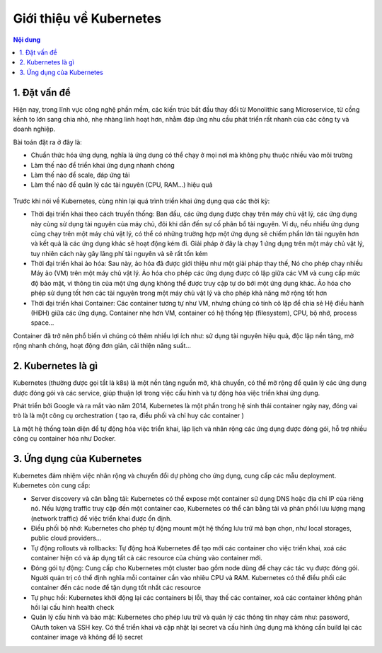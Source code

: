 Giới thiệu về Kubernetes
==========================================

.. contents:: Nội dung

1. Đặt vấn đề
-----------------------

Hiện nay, trong lĩnh vực công nghệ phần mềm, các kiến trúc bắt đầu thay đổi từ Monolithic sang Microservice, từ cồng kềnh to lớn sang chia nhỏ, nhẹ nhàng linh hoạt hơn, nhằm đáp ứng nhu cầu phát triển rất nhanh của các công ty và doanh nghiệp.

Bài toán đặt ra ở đây là:

- Chuẩn thức hóa ứng dụng, nghĩa là ứng dụng có thể chạy ở mọi nơi mà không phụ thuộc nhiều vào môi trường
- Làm thế nào để triển khai ứng dụng nhanh chóng
- Làm thế nào để scale, đáp ứng tải
- Làm thế nào để quản lý các tài nguyên (CPU, RAM...) hiệu quả

.. figure:: https://lh3.googleusercontent.com/jgauUsfU7rwTwNYS4qnyMA9jS0UGVkdDGbjYsZ6Th9rfDIz6PDczHJET8jALP-hUhMigU4leJeMcw_mnrPGwakgTyWnBaaIlvWHuTqcRzewH4MCRKl2nWDDpZ6Jlld8Xf1jyuWU

Trước khi nói về Kubernetes, cùng nhìn lại quá trình triển khai ứng dụng qua các thời kỳ:


- Thời đại triển khai theo cách truyền thống: Ban đầu, các ứng dụng được chạy trên máy chủ vật lý, các ứng dụng này cùng sử dụng tài nguyên của máy chủ, đôi khi dẫn đến sự cố phân bổ tài nguyên. Ví dụ, nếu nhiều ứng dụng cùng chạy trên một máy chủ vật lý, có thể có những trường hợp một ứng dụng sẽ chiếm phần lớn tài nguyên hơn và kết quả là các ứng dụng khác sẽ hoạt động kém đi. Giải pháp ở đây là chạy 1 ứng dụng trên một máy chủ vật lý, tuy nhiên cách này gây lãng phí tài nguyên và sẽ rất tốn kém

- Thời đại triển khai ảo hóa: Sau này, ảo hóa đã được giới thiệu như một giải pháp thay thế, Nó cho phép chạy nhiều Máy ảo (VM) trên một máy chủ vật lý. Ảo hóa cho phép các ứng dụng được cô lập giữa các VM và cung cấp mức độ bảo mật, vì thông tin của một ứng dụng không thể được truy cập tự do bởi một ứng dụng khác. Ảo hóa cho phép sử dụng tốt hơn các tài nguyên trong một máy chủ vật lý và cho phép khả năng mở rộng tốt hơn

- Thời đại triển khai Container: Các container tương tự như VM, nhưng chúng có tính cô lập để chia sẻ Hệ điều hành (HĐH) giữa các ứng dụng. Container nhẹ hơn VM, container có hệ thống tệp (filesystem), CPU, bộ nhớ, process space…

Container đã trở nên phổ biến vì chúng có thêm nhiều lợi ích như: sử dụng tài nguyên hiệu quả, độc lập nền tảng, mở rộng nhanh chóng, hoạt động đơn giản, cải thiện năng suất...

2. Kubernetes là gì
-------------------------------

Kubernetes (thường được gọi tắt là k8s) là một nền tảng nguồn mở, khả chuyển, có thể mở rộng để quản lý các ứng dụng được đóng gói và các service, giúp thuận lợi trong việc cấu hình và tự động hóa việc triển khai ứng dụng.

Phát triển bởi Google và ra mắt vào năm 2014, Kubernetes là một phần trong hệ sinh thái container ngày nay, đóng vai trò là là một công cụ orchestration ( tạo ra, điều phối và chỉ huy các container )

Là một hệ thống toàn diện để tự động hóa việc triển khai, lập lịch và nhân rộng các ứng dụng được đóng gói, hỗ trợ nhiều công cụ container hóa như Docker.

.. figure:: https://lh4.googleusercontent.com/4uM2zfK93y8KzJJ4Xyj3oZhD1492C9EUKHqJxyOcDOnybjXS4dI45duRJsPw1DIH06nb0CIELB9oqo6JgY-LHsPoEDGeTGehfhn2wJID-t1XX5sKYYh2ElG3Lufd7m8Y490PLME

3. Ứng dụng của Kubernetes
-------------------------------

Kubernetes đảm nhiệm việc nhân rộng và chuyển đổi dự phòng cho ứng dụng, cung cấp các mẫu deployment.
Kubernetes còn cung cấp:

- Server discovery và cân bằng tải: Kubernetes có thể expose một container sử dụng DNS hoặc địa chỉ IP của riêng nó. Nếu lượng traffic truy cập đến một container cao, Kubernetes có thể cân bằng tải và phân phối lưu lượng mạng (network traffic) để việc triển khai được ổn định.

- Điều phối bộ nhớ: Kubernetes cho phép tự động mount một hệ thống lưu trữ mà bạn chọn, như local storages, public cloud providers...

- Tự động rollouts và rollbacks: Tự động hoá Kubernetes để tạo mới các container cho việc triển khai, xoá các container hiện có và áp dụng tất cả các resource của chúng vào container mới.

- Đóng gói tự động: Cung cấp cho Kubernetes một cluster bao gồm node dùng để chạy các tác vụ được đóng gói. Người quản trị có thể định nghĩa mỗi container cần vào nhiêu CPU và RAM. Kubernetes có thể điều phối các container đến các node để tận dụng tốt nhất các resource  

- Tự phục hồi: Kubernetes khởi động lại các containers bị lỗi, thay thế các container, xoá các container không phản hồi lại cấu hình health check

- Quản lý cấu hình và bảo mật: Kubernetes cho phép lưu trữ và quản lý các thông tin nhạy cảm như: password, OAuth token và SSH key. Có thể triển khai và cập nhật lại secret và cấu hình ứng dụng mà không cần build lại các container image và không để lộ secret

